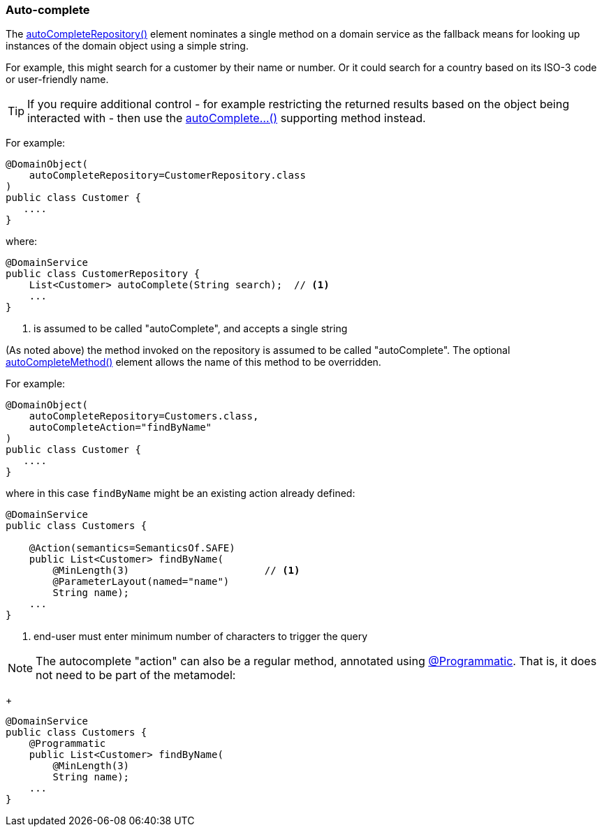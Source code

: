 [#auto-complete]
=== Auto-complete

:Notice: Licensed to the Apache Software Foundation (ASF) under one or more contributor license agreements. See the NOTICE file distributed with this work for additional information regarding copyright ownership. The ASF licenses this file to you under the Apache License, Version 2.0 (the "License"); you may not use this file except in compliance with the License. You may obtain a copy of the License at. http://www.apache.org/licenses/LICENSE-2.0 . Unless required by applicable law or agreed to in writing, software distributed under the License is distributed on an "AS IS" BASIS, WITHOUT WARRANTIES OR  CONDITIONS OF ANY KIND, either express or implied. See the License for the specific language governing permissions and limitations under the License.
:page-partial:

The xref:refguide:applib:index/annotation/DomainObject.adoc#autoCompleteRepository[autoCompleteRepository()] element nominates a single method on a domain service as the fallback means for looking up instances of the domain object using a simple string.

For example, this might search for a customer by their name or number.
Or it could search for a country based on its ISO-3 code or user-friendly name.

[TIP]
====
If you require additional control - for example restricting the returned results based on the object being interacted with - then use the xref:refguide:applib-methods:prefixes.adoc#autoComplete[autoComplete...()] supporting method instead.
====

For example:

[source,java]
----
@DomainObject(
    autoCompleteRepository=CustomerRepository.class
)
public class Customer {
   ....
}
----

where:

[source,java]
----
@DomainService
public class CustomerRepository {
    List<Customer> autoComplete(String search);  // <1>
    ...
}
----
<1> is assumed to be called "autoComplete", and accepts a single string


(As noted above) the method invoked on the repository is assumed to be called "autoComplete".
The optional xref:refguide:applib:index/annotation/DomainObject.adoc#autoCompleteMethod[autoCompleteMethod()] element allows the name of this method to be overridden.

For example:

[source,java]
----
@DomainObject(
    autoCompleteRepository=Customers.class,
    autoCompleteAction="findByName"
)
public class Customer {
   ....
}
----

where in this case `findByName` might be an existing action already defined:

[source,java]
----
@DomainService
public class Customers {

    @Action(semantics=SemanticsOf.SAFE)
    public List<Customer> findByName(
        @MinLength(3)                       // <.>
        @ParameterLayout(named="name")
        String name);
    ...
}
----
<.> end-user must enter minimum number of characters to trigger the query

NOTE: The autocomplete "action" can also be a regular method, annotated using xref:refguide:applib:index/annotation/Programmatic.adoc[@Programmatic].
That is, it does not need to be part of the metamodel:
+
[source,java]
----
@DomainService
public class Customers {
    @Programmatic
    public List<Customer> findByName(
        @MinLength(3)
        String name);
    ...
}
----

